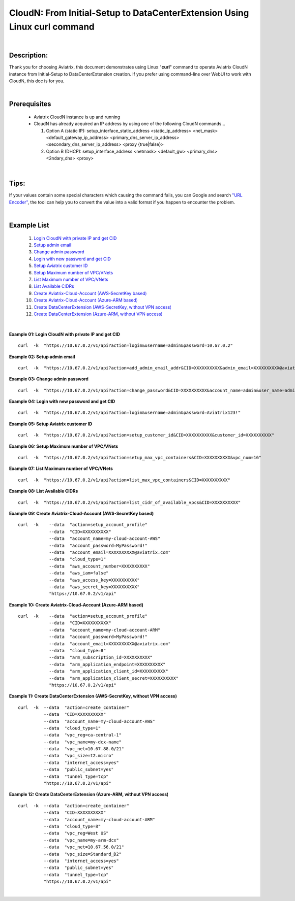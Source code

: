 .. meta::
   :description: CloudN: From Initial-Setup to DataCenterExtension Using Linux curl command
   :keywords: cloudn, init, setup, curl, dcx, datacenter extension
   
   
==========================================================================
CloudN: From Initial-Setup to DataCenterExtension Using Linux curl command
==========================================================================

|

Description:
============
Thank you for choosing Aviatrix, this document demonstrates using Linux "**curl**" command to operate Aviatrix CloudN instance from Initial-Setup to DataCenterExtension creation. If you prefer using command-line over WebUI to work with CloudN, this doc is for you.

|

Prerequisites
=============
  * Aviatrix CloudN instance is up and running
  * CloudN has already acquired an IP address by using one of the following CloudN commands...
  
    1. Option A (static IP): setup_interface_static_address    <static_ip_address>    <net_mask>    <default_gateway_ip_address>    <primary_dns_server_ip_address>    <secondary_dns_server_ip_address>    <proxy {true|false}>

    2. Option B (DHCP): setup_interface_address    <netmask>    <default_gw>    <primary_dns>    <2ndary_dns>    <proxy>

|

Tips:
=====
If your values contain some special characters which causing the command fails, you can Google and search `"URL Encoder" <https://www.urlencoder.org/>`__, the tool can help you to convert the value into a valid format if you happen to encounter the problem.

|

Example List
============
  1. `Login CloudN with private IP and get CID <#example01>`__
  2. `Setup admin email <#example02>`__
  3. `Change admin password <#example03>`__
  4. `Login with new password and get CID <#example04>`__
  5. `Setup Aviatrix customer ID <#example05>`__
  6. `Setup Maximum number of VPC/VNets <#example06>`__
  7. `List Maximum number of VPC/VNets <#example07>`__
  8. `List Available CIDRs <#example08>`__
  9. `Create Aviatrix-Cloud-Account (AWS-SecretKey based) <#example09>`__
  10. `Create Aviatrix-Cloud-Account (Azure-ARM based) <#example10>`__
  11. `Create DataCenterExtension (AWS-SecretKey, without VPN access) <#example11>`__
  12. `Create DataCenterExtension (Azure-ARM, without VPN access) <#example12>`__

|

.. _example01:

**Example 01: Login CloudN with private IP and get CID**

::

    curl  -k  "https://10.67.0.2/v1/api?action=login&username=admin&password=10.67.0.2"


.. _example02:

**Example 02: Setup admin email**

::

    curl  -k  "https://10.67.0.2/v1/api?action=add_admin_email_addr&CID=XXXXXXXXXX&admin_email=XXXXXXXXXX@aviatrix.com"


.. _example03:

**Example 03: Change admin password**

::

    curl  -k  "https://10.67.0.2/v1/api?action=change_password&CID=XXXXXXXXXX&account_name=admin&user_name=admin&old_password=10.67.0.2&password=Aviatrix123!"


.. _example04:

**Example 04: Login with new password and get CID**

::

    curl  -k  "https://10.67.0.2/v1/api?action=login&username=admin&password=Aviatrix123!"


.. _example05:

**Example 05: Setup Aviatrix customer ID**

::

    curl  -k  "https://10.67.0.2/v1/api?action=setup_customer_id&CID=XXXXXXXXXX&customer_id=XXXXXXXXXX"


.. _example06:

**Example 06: Setup Maximum number of VPC/VNets**

::

    curl  -k  "https://10.67.0.2/v1/api?action=setup_max_vpc_containers&CID=XXXXXXXXXX&vpc_num=16"


.. _example07:

**Example 07: List Maximum number of VPC/VNets**

::

    curl  -k  "https://10.67.0.2/v1/api?action=list_max_vpc_containers&CID=XXXXXXXXXX"


.. _example08:

**Example 08: List Available CIDRs**

::

    curl  -k  "https://10.67.0.2/v1/api?action=list_cidr_of_available_vpcs&CID=XXXXXXXXXX"


.. _example09:

**Example 09: Create Aviatrix-Cloud-Account (AWS-SecretKey based)**

::

    curl  -k    --data  "action=setup_account_profile"    
                --data  "CID=XXXXXXXXXX"    
                --data  "account_name=my-cloud-account-AWS"    
                --data  "account_password=MyPassword!"    
                --data  "account_email=XXXXXXXXXX@aviatrix.com"    
                --data  "cloud_type=1"    
                --data  "aws_account_number=XXXXXXXXXX"    
                --data  "aws_iam=false"    
                --data  "aws_access_key=XXXXXXXXXX"    
                --data  "aws_secret_key=XXXXXXXXXX"    
                "https://10.67.0.2/v1/api"


.. _example10:

**Example 10: Create Aviatrix-Cloud-Account (Azure-ARM based)**

::

    curl  -k    --data  "action=setup_account_profile"    
                --data  "CID=XXXXXXXXXX"    
                --data  "account_name=my-cloud-account-ARM"    
                --data  "account_password=MyPassword!"    
                --data  "account_email=XXXXXXXXXX@aviatrix.com"    
                --data  "cloud_type=8"    
                --data  "arm_subscription_id=XXXXXXXXXX"    
                --data  "arm_application_endpoint=XXXXXXXXXX"    
                --data  "arm_application_client_id=XXXXXXXXXX"    
                --data  "arm_application_client_secret=XXXXXXXXXX"    
                "https://10.67.0.2/v1/api"


.. _example11:

**Example 11: Create DataCenterExtension (AWS-SecretKey, without VPN access)**

::

    curl  -k  --data  "action=create_container"    
              --data  "CID=XXXXXXXXXX"    
              --data  "account_name=my-cloud-account-AWS"    
              --data  "cloud_type=1"    
              --data  "vpc_reg=ca-central-1"    
              --data  "vpc_name=my-dcx-name"    
              --data  "vpc_net=10.67.88.0/21"    
              --data  "vpc_size=t2.micro"    
              --data  "internet_access=yes"    
              --data  "public_subnet=yes"    
              --data  "tunnel_type=tcp"    
              "https://10.67.0.2/v1/api"


.. _example12:

**Example 12: Create DataCenterExtension (Azure-ARM, without VPN access)**

::

    curl  -k  --data  "action=create_container"    
              --data  "CID=XXXXXXXXXX"    
              --data  "account_name=my-cloud-account-ARM"    
              --data  "cloud_type=8"    
              --data  "vpc_reg=West US"    
              --data  "vpc_name=my-arm-dcx"    
              --data  "vpc_net=10.67.56.0/21"    
              --data  "vpc_size=Standard_D2"    
              --data  "internet_access=yes"    
              --data  "public_subnet=yes"    
              --data  "tunnel_type=tcp"    
              "https://10.67.0.2/v1/api"

|

.. disqus::

